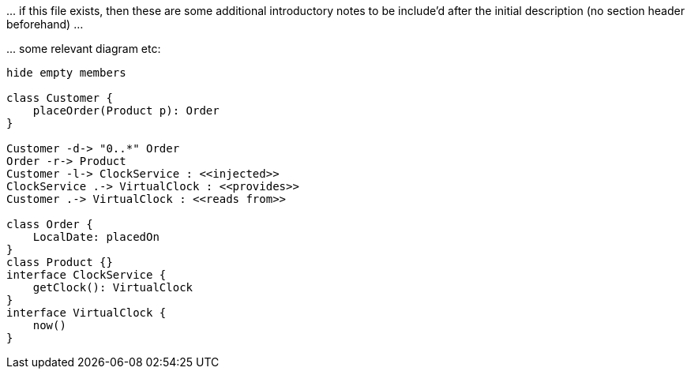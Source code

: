 
:Notice: Licensed to the Apache Software Foundation (ASF) under one or more contributor license agreements. See the NOTICE file distributed with this work for additional information regarding copyright ownership. The ASF licenses this file to you under the Apache License, Version 2.0 (the "License"); you may not use this file except in compliance with the License. You may obtain a copy of the License at. http://www.apache.org/licenses/LICENSE-2.0 . Unless required by applicable law or agreed to in writing, software distributed under the License is distributed on an "AS IS" BASIS, WITHOUT WARRANTIES OR  CONDITIONS OF ANY KIND, either express or implied. See the License for the specific language governing permissions and limitations under the License.


\... if this file exists, then these are some additional introductory notes  to be include'd after the initial description (no section header beforehand) ...

\... some relevant diagram etc:

[plantuml]
----
hide empty members

class Customer {
    placeOrder(Product p): Order
}

Customer -d-> "0..*" Order
Order -r-> Product
Customer -l-> ClockService : <<injected>>
ClockService .-> VirtualClock : <<provides>>
Customer .-> VirtualClock : <<reads from>>

class Order {
    LocalDate: placedOn
}
class Product {}
interface ClockService {
    getClock(): VirtualClock
}
interface VirtualClock {
    now()
}
----
